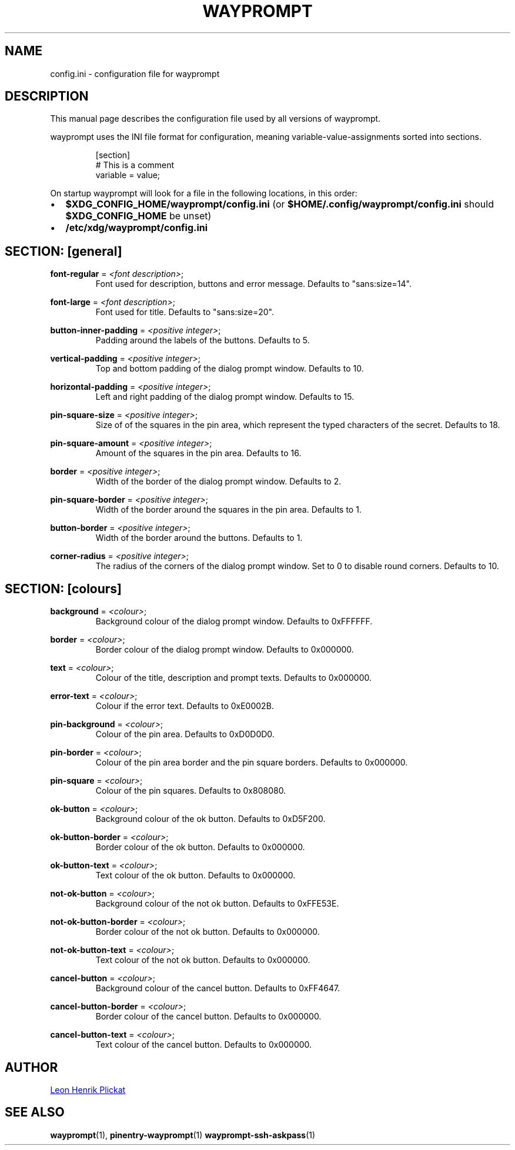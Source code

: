 .TH WAYPROMPT 5 2023-06-03 "git.sr.ht/~leon_plickat/wayprompt" "File Formats Manual"
.
.SH NAME
.P
config.ini \- configuration file for wayprompt
.
.
.SH DESCRIPTION
.P
This manual page describes the configuration file used by all versions of
wayprompt.
.P
wayprompt uses the INI file format for configuration, meaning
variable-value-assignments sorted into sections.
.
.P
.RS
.EX
[section]
# This is a comment
variable = value;
.EE
.RE
.
.P
On startup wayprompt will look for a file in the following locations, in this
order:
.IP \(bu 2
\fB$XDG_CONFIG_HOME/wayprompt/config.ini\fR (or \fB$HOME/.config/wayprompt/config.ini\fR
should \fB$XDG_CONFIG_HOME\fR be unset)
.IP \(bu 2
\fB/etc/xdg/wayprompt/config.ini\fR
.
.
.SH SECTION: [general]
.P
\fBfont\-regular\fR = \fI<font description>\fR;
.RS
Font used for description, buttons and error message.
Defaults to "sans:size=14".
.RE
.
.P
\fBfont\-large\fR = \fI<font description>\fR;
.RS
Font used for title.
Defaults to "sans:size=20".
.RE
.
.P
\fBbutton\-inner\-padding\fR = \fI<positive integer>\fR;
.RS
Padding around the labels of the buttons.
Defaults to 5.
.RE
.
.P
\fBvertical\-padding\fR = \fI<positive integer>\fR;
.RS
Top and bottom padding of the dialog prompt window.
Defaults to 10.
.RE
.
.P
\fBhorizontal\-padding\fR = \fI<positive integer>\fR;
.RS
Left and right padding of the dialog prompt window.
Defaults to 15.
.RE
.
.P
\fBpin\-square\-size\fR = \fI<positive integer>\fR;
.RS
Size of of the squares in the pin area, which represent the typed characters
of the secret.
Defaults to 18.
.RE
.
.P
\fBpin\-square\-amount\fR = \fI<positive integer>\fR;
.RS
Amount of the squares in the pin area.
Defaults to 16.
.RE
.
.P
\fBborder\fR = \fI<positive integer>\fR;
.RS
Width of the border of the dialog prompt window.
Defaults to 2.
.RE
.
.P
\fBpin\-square\-border\fR = \fI<positive integer>\fR;
.RS
Width of the border around the squares in the pin area.
Defaults to 1.
.RE
.
.P
\fBbutton\-border\fR = \fI<positive integer>\fR;
.RS
Width of the border around the buttons.
Defaults to 1.
.RE
.
.P
\fBcorner\-radius\fR = \fI<positive integer>\fR;
.RS
The radius of the corners of the dialog prompt window.
Set to 0 to disable round corners.
Defaults to 10.
.RE
.
.
.SH SECTION: [colours]
.P
\fBbackground\fR = \fI<colour>\fR;
.RS
Background colour of the dialog prompt window.
Defaults to 0xFFFFFF.
.RE
.
.P
\fBborder\fR = \fI<colour>\fR;
.RS
Border colour of the dialog prompt window.
Defaults to 0x000000.
.RE
.
.P
\fBtext\fR = \fI<colour>\fR;
.RS
Colour of the title, description and prompt texts.
Defaults to 0x000000.
.RE
.
.P
\fBerror\-text\fR = \fI<colour>\fR;
.RS
Colour if the error text.
Defaults to 0xE0002B.
.RE
.
.P
\fBpin\-background\fR = \fI<colour>\fR;
.RS
Colour of the pin area.
Defaults to 0xD0D0D0.
.RE
.
.P
\fBpin\-border\fR = \fI<colour>\fR;
.RS
Colour of the pin area border and the pin square borders.
Defaults to 0x000000.
.RE
.
.P
\fBpin\-square\fR = \fI<colour>\fR;
.RS
Colour of the pin squares.
Defaults to 0x808080.
.RE
.
.P
\fBok\-button\fR = \fI<colour>\fR;
.RS
Background colour of the ok button.
Defaults to 0xD5F200.
.RE
.
.P
\fBok\-button\-border\fR = \fI<colour>\fR;
.RS
Border colour of the ok button.
Defaults to 0x000000.
.RE
.
.P
\fBok\-button\-text\fR = \fI<colour>\fR;
.RS
Text colour of the ok button.
Defaults to 0x000000.
.RE
.
.P
\fBnot\-ok\-button\fR = \fI<colour>\fR;
.RS
Background colour of the not ok button.
Defaults to 0xFFE53E.
.RE
.
.P
\fBnot\-ok\-button\-border\fR = \fI<colour>\fR;
.RS
Border colour of the not ok button.
Defaults to 0x000000.
.RE
.
.P
\fBnot\-ok\-button\-text\fR = \fI<colour>\fR;
.RS
Text colour of the not ok button.
Defaults to 0x000000.
.RE
.
.P
\fBcancel\-button\fR = \fI<colour>\fR;
.RS
Background colour of the cancel button.
Defaults to 0xFF4647.
.RE
.
.P
\fBcancel\-button\-border\fR = \fI<colour>\fR;
.RS
Border colour of the cancel button.
Defaults to 0x000000.
.RE
.
.P
\fBcancel\-button\-text\fR = \fI<colour>\fR;
.RS
Text colour of the cancel button.
Defaults to 0x000000.
.RE
.
.
.SH AUTHOR
.P
.MT leonhenrik.plickat@stud.uni-goettingen.de
Leon Henrik Plickat
.ME
.
.
.SH SEE ALSO
.BR wayprompt (1),
.BR pinentry-wayprompt (1)
.BR wayprompt-ssh-askpass (1)
